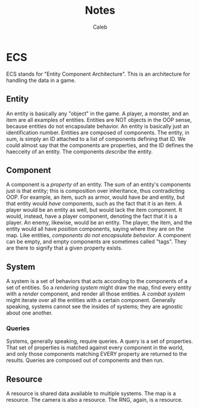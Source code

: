 #+title: Notes
#+author: Caleb

* ECS
ECS stands for "Entity Component Architecture". This is an architecture for handling the data in a game.
** Entity
An entity is basically any "object" in the game. A player, a monster, and an item are all examples of entities. Entities are NOT objects in the OOP sense, because entities do not encapsulate behavior. An entity is basically just an identification number. Entities are composed of components. The entity, in sum, is simply an ID attached to a list of components defining that ID. We could almost say that the components are properties, and the ID defines the haecceity of an entity. The components /describe/ the entity.
** Component
A component is a /property/ of an entity. The sum of an entity's components just is that entity; this is composition over inheritance, thus contradicting OOP. For example, an item, such as armor, would have /be/ and entity, but that entity would /have/ components, such as the fact that it is an item. A player would be an entity as well, but would lack the item component. It would, instead, have a player component, denoting the fact that it is a player. An enemy, likewise, would be an entity. The player, the item, and the entity would all have /position/ components, saying where they are on the map. Like entities, /components do not encapsulate behavior/. A component can be empty, and empty components are sometimes called "tags". They are there to signify that a given property exists.
** System
A system is a set of behaviors that acts according to the components of a set of entities. So a /rendering system/ might draw the map, find every entity with a /render/ component, and render all those entities. A /combat system/ might iterate over all the entities with a certain component. Generally speaking, systems cannot see the insides of systems; they are agnostic about one another.
*** Queries
Systems, generally speaking, require queries. A query is a set of properties. That set of properties is matched against every component in the world, and only those components matching EVERY property are returned to the results. Queries are composed out of components and then run.
** Resource
A resource is shared data available to multiple systems. The map is a resource. The camera is also a resource. The RNG, again, is a resource.

